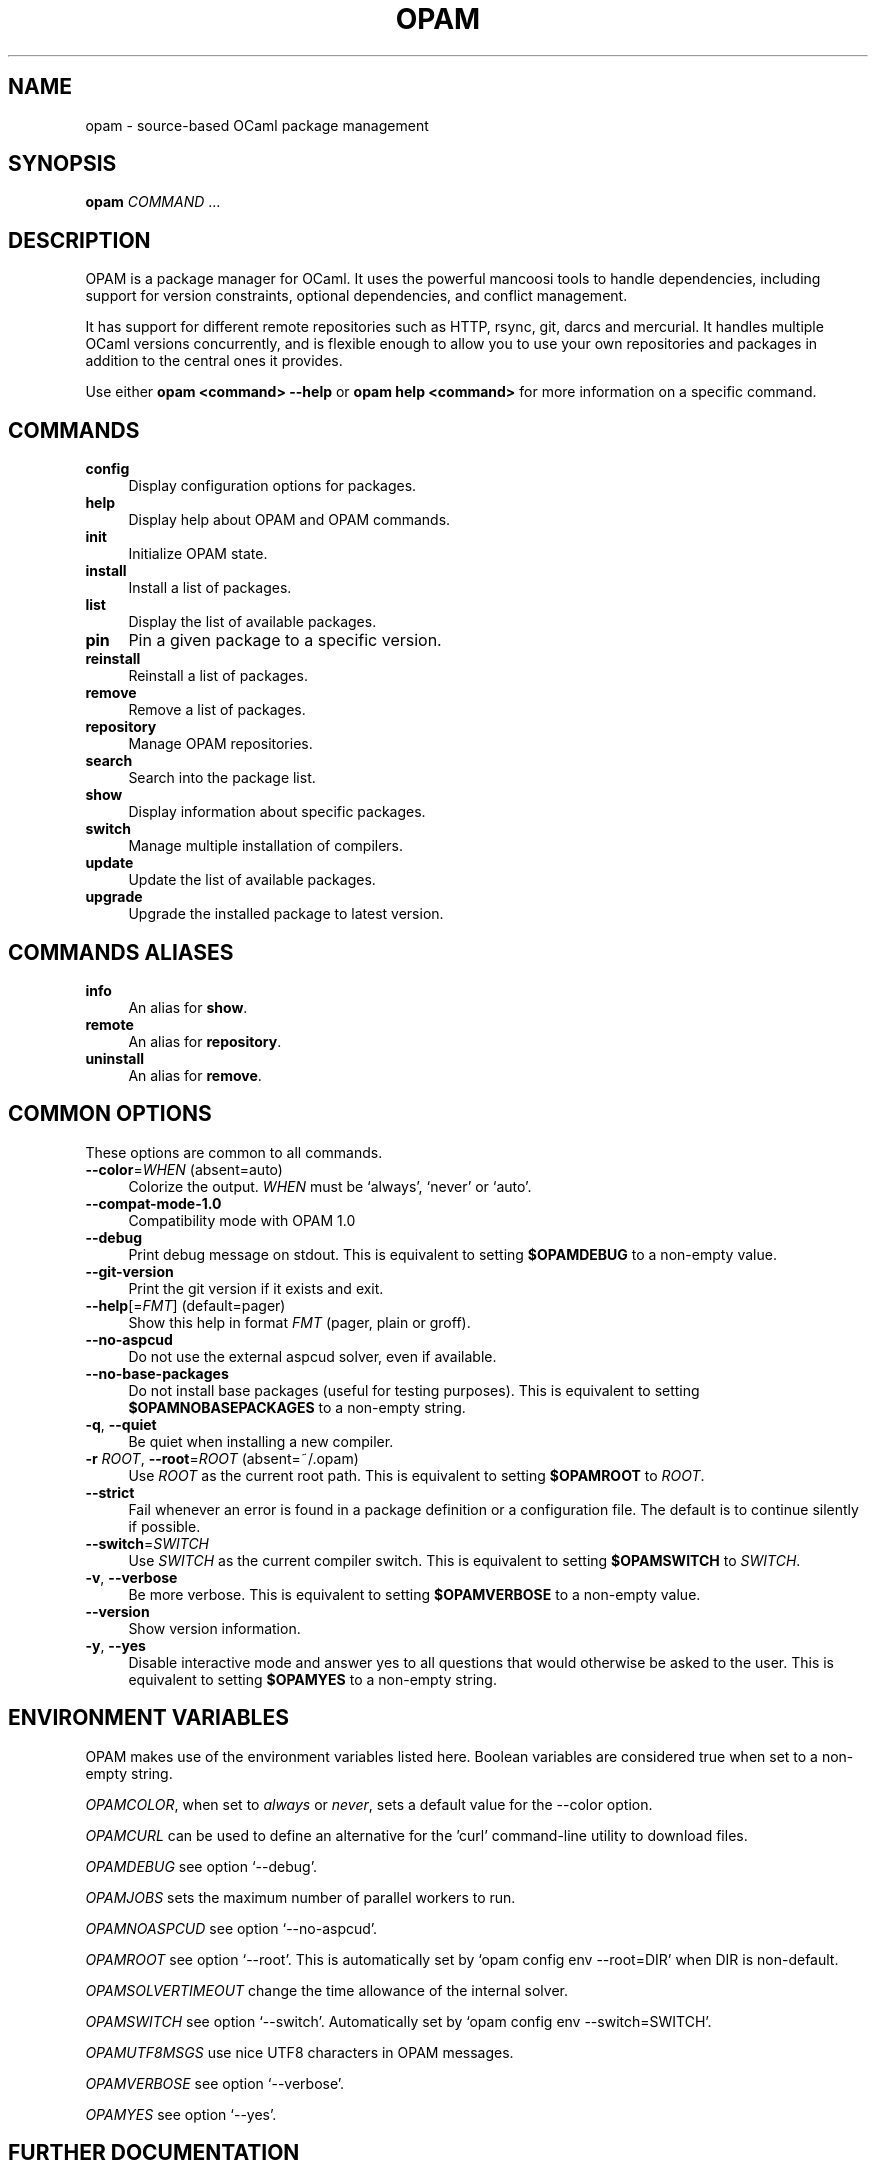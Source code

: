 .\" Pipe this output to groff -man -Tutf8 | less
.\"
.TH "OPAM" 1 "" "Opam 1.1.1" "Opam Manual"
.\" Disable hyphenantion and ragged-right
.nh
.ad l
.SH NAME
.P
opam \- source\-based OCaml package management
.SH SYNOPSIS
.P
\fBopam\fR \fICOMMAND\fR ...
.SH DESCRIPTION
.P
OPAM is a package manager for OCaml. It uses the powerful mancoosi tools to handle dependencies, including support for version constraints, optional dependencies, and conflict management.
.P
It has support for different remote repositories such as HTTP, rsync, git, darcs and mercurial. It handles multiple OCaml versions concurrently, and is flexible enough to allow you to use your own repositories and packages in addition to the central ones it provides.
.P
Use either \fBopam <command> \-\-help\fR or \fBopam help <command>\fR for more information on a specific command.
.SH COMMANDS
.TP 4
\fBconfig\fR
Display configuration options for packages.
.TP 4
\fBhelp\fR
Display help about OPAM and OPAM commands.
.TP 4
\fBinit\fR
Initialize OPAM state.
.TP 4
\fBinstall\fR
Install a list of packages.
.TP 4
\fBlist\fR
Display the list of available packages.
.TP 4
\fBpin\fR
Pin a given package to a specific version.
.TP 4
\fBreinstall\fR
Reinstall a list of packages.
.TP 4
\fBremove\fR
Remove a list of packages.
.TP 4
\fBrepository\fR
Manage OPAM repositories.
.TP 4
\fBsearch\fR
Search into the package list.
.TP 4
\fBshow\fR
Display information about specific packages.
.TP 4
\fBswitch\fR
Manage multiple installation of compilers.
.TP 4
\fBupdate\fR
Update the list of available packages.
.TP 4
\fBupgrade\fR
Upgrade the installed package to latest version.
.SH COMMANDS ALIASES
.TP 4
\fBinfo\fR
An alias for \fBshow\fR.
.TP 4
\fBremote\fR
An alias for \fBrepository\fR.
.TP 4
\fBuninstall\fR
An alias for \fBremove\fR.
.SH COMMON OPTIONS
.P
These options are common to all commands.
.TP 4
\fB\-\-color\fR=\fIWHEN\fR (absent=auto)
Colorize the output. \fIWHEN\fR must be `always', `never' or `auto'.
.TP 4
\fB\-\-compat\-mode\-1.0\fR
Compatibility mode with OPAM 1.0
.TP 4
\fB\-\-debug\fR
Print debug message on stdout. This is equivalent to setting \fB$OPAMDEBUG\fR to a non\-empty value.
.TP 4
\fB\-\-git\-version\fR
Print the git version if it exists and exit.
.TP 4
\fB\-\-help\fR[=\fIFMT\fR] (default=pager)
Show this help in format \fIFMT\fR (pager, plain or groff).
.TP 4
\fB\-\-no\-aspcud\fR
Do not use the external aspcud solver, even if available.
.TP 4
\fB\-\-no\-base\-packages\fR
Do not install base packages (useful for testing purposes). This is equivalent to setting \fB$OPAMNOBASEPACKAGES\fR to a non\-empty string.
.TP 4
\fB\-q\fR, \fB\-\-quiet\fR
Be quiet when installing a new compiler.
.TP 4
\fB\-r\fR \fIROOT\fR, \fB\-\-root\fR=\fIROOT\fR (absent=~/.opam)
Use \fIROOT\fR as the current root path. This is equivalent to setting \fB$OPAMROOT\fR to \fIROOT\fR.
.TP 4
\fB\-\-strict\fR
Fail whenever an error is found in a package definition or a configuration file. The default is to continue silently if possible.
.TP 4
\fB\-\-switch\fR=\fISWITCH\fR
Use \fISWITCH\fR as the current compiler switch. This is equivalent to setting \fB$OPAMSWITCH\fR to \fISWITCH\fR.
.TP 4
\fB\-v\fR, \fB\-\-verbose\fR
Be more verbose. This is equivalent to setting \fB$OPAMVERBOSE\fR to a non\-empty value.
.TP 4
\fB\-\-version\fR
Show version information.
.TP 4
\fB\-y\fR, \fB\-\-yes\fR
Disable interactive mode and answer yes to all questions that would otherwise be asked to the user. This is equivalent to setting \fB$OPAMYES\fR to a non\-empty string.
.SH ENVIRONMENT VARIABLES
.P
OPAM makes use of the environment variables listed here. Boolean variables are considered true when set to a non\-empty string.
.P
\fIOPAMCOLOR\fR, when set to \fIalways\fR or \fInever\fR, sets a default value for the \-\-color option.
.P
\fIOPAMCURL\fR can be used to define an alternative for the 'curl' command\-line utility to download files.
.P
\fIOPAMDEBUG\fR see option `\-\-debug'.
.P
\fIOPAMJOBS\fR sets the maximum number of parallel workers to run.
.P
\fIOPAMNOASPCUD\fR see option `\-\-no\-aspcud'.
.P
\fIOPAMROOT\fR see option `\-\-root'. This is automatically set by `opam config env \-\-root=DIR' when DIR is non\-default.
.P
\fIOPAMSOLVERTIMEOUT\fR change the time allowance of the internal solver.
.P
\fIOPAMSWITCH\fR see option `\-\-switch'. Automatically set by `opam config env \-\-switch=SWITCH'.
.P
\fIOPAMUTF8MSGS\fR use nice UTF8 characters in OPAM messages.
.P
\fIOPAMVERBOSE\fR see option `\-\-verbose'.
.P
\fIOPAMYES\fR see option `\-\-yes'.
.SH FURTHER DOCUMENTATION
.P
See https://opam.ocaml.org.
.SH AUTHORS
.P
Thomas Gazagnaire <thomas@gazagnaire.org>
.sp -1
.P
Anil Madhavapeddy <anil@recoil.org>
.sp -1
.P
Fabrice Le Fessant <Fabrice.Le_fessant@inria.fr>
.sp -1
.P
Frederic Tuong <tuong@users.gforge.inria.fr>
.sp -1
.P
Louis Gesbert <louis.gesbert@ocamlpro.com>
.sp -1
.P
Vincent Bernardoff <vb@luminar.eu.org>
.sp -1
.P
Guillem Rieu <guillem.rieu@ocamlpro.com>
.SH BUGS
.P
Check bug reports at https://github.com/ocaml/opam/issues.